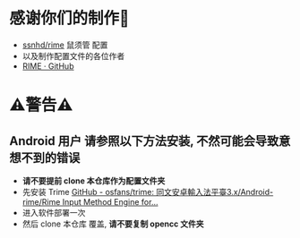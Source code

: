 * 感谢你们的制作🙏
- [[https://github.com/ssnhd/rime][ssnhd/rime]]  鼠须管 配置
- 以及制作配置文件的各位作者
- [[https://github.com/rime][RIME · GitHub]]
* ⚠警告⚠
** Android 用户 请参照以下方法安装, 不然可能会导致意想不到的错误
- *请不要提前 clone 本仓库作为配置文件夹*
- 先安装 Trime [[https://github.com/osfans/trime][GitHub - osfans/trime: 同文安卓輸入法平臺3.x/Android-rime/Rime Input Method Engine for...]]
- 进入软件部署一次
- 然后 clone 本仓库 覆盖, *请不要复制 opencc 文件夹*
